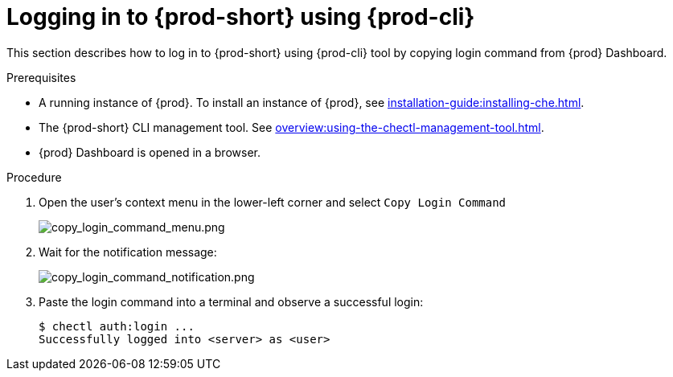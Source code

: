 [id="logging-in-to-{prod-id-short}-using-{prod-cli}_{context}"]
= Logging in to {prod-short} using {prod-cli}

This section describes how to log in to {prod-short} using {prod-cli} tool by copying login command from {prod} Dashboard.

.Prerequisites
* A running instance of {prod}. To install an instance of {prod}, see xref:installation-guide:installing-che.adoc[].
* The {prod-short} CLI management tool. See xref:overview:using-the-chectl-management-tool.adoc[].
* {prod} Dashboard is opened in a browser.

.Procedure
. Open the user's context menu in the lower-left corner and select `Copy Login Command`
+
image::loggingin/copy_login_command_menu.png[copy_login_command_menu.png]

. Wait for the notification message:
+
image::loggingin/copy_login_command_notification.png[copy_login_command_notification.png]

. Paste the login command into a terminal and observe a successful login:
+
```
$ chectl auth:login ...
Successfully logged into <server> as <user>
```
